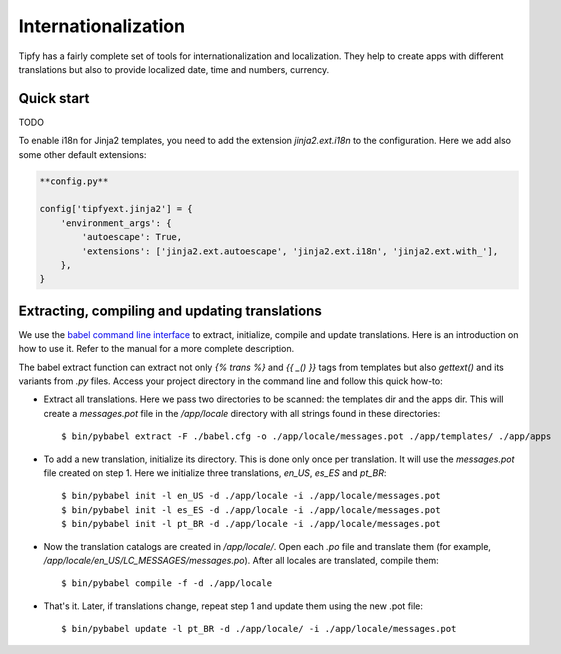 .. _guide.i18n:

Internationalization
====================
Tipfy has a fairly complete set of tools for internationalization and
localization. They help to create apps with different translations but also
to provide localized date, time and numbers, currency.


Quick start
-----------
TODO

To enable i18n for Jinja2 templates, you need to add the extension
`jinja2.ext.i18n` to the configuration. Here we add also some other default
extensions:

.. code-block:: python

   **config.py**

   config['tipfyext.jinja2'] = {
       'environment_args': {
           'autoescape': True,
           'extensions': ['jinja2.ext.autoescape', 'jinja2.ext.i18n', 'jinja2.ext.with_'],
       },
   }


Extracting, compiling and updating translations
-----------------------------------------------
We use the `babel command line interface <http://babel.edgewall.org/wiki/Documentation/cmdline.html>`_
to extract, initialize, compile and update translations. Here is an
introduction on how to use it. Refer to the manual for a more complete
description.

The babel extract function can extract not only `{% trans %}` and `{{ _() }}`
tags from templates but also `gettext()` and its variants from `.py` files.
Access your project directory in the command line and follow this quick how-to:

* Extract all translations. Here we pass two directories to be scanned:
  the templates dir and the apps dir. This will create a `messages.pot` file
  in the `/app/locale` directory with all strings found in these directories::

    $ bin/pybabel extract -F ./babel.cfg -o ./app/locale/messages.pot ./app/templates/ ./app/apps

* To add a new translation, initialize its directory. This is done only once
  per translation. It will use the `messages.pot` file created on step 1. Here
  we initialize three translations, `en_US`, `es_ES` and `pt_BR`::

    $ bin/pybabel init -l en_US -d ./app/locale -i ./app/locale/messages.pot
    $ bin/pybabel init -l es_ES -d ./app/locale -i ./app/locale/messages.pot
    $ bin/pybabel init -l pt_BR -d ./app/locale -i ./app/locale/messages.pot

* Now the translation catalogs are created in `/app/locale/`. Open each `.po`
  file and translate them (for example,
  `/app/locale/en_US/LC_MESSAGES/messages.po`). After all locales are
  translated, compile them::

    $ bin/pybabel compile -f -d ./app/locale

* That's it. Later, if translations change, repeat step 1 and update them
  using the new .pot file::

    $ bin/pybabel update -l pt_BR -d ./app/locale/ -i ./app/locale/messages.pot
